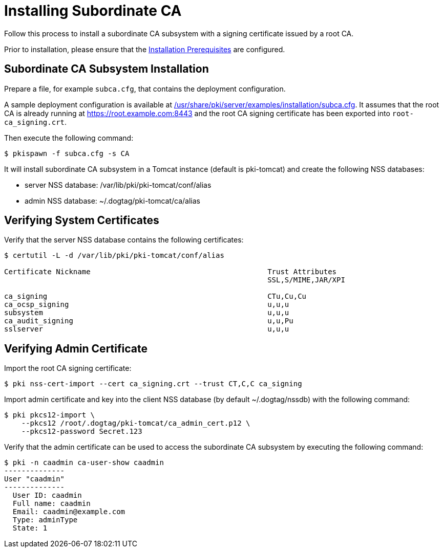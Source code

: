 :_mod-docs-content-type: PROCEDURE

[id="installing-subordinate-ca"]
= Installing Subordinate CA 

Follow this process to install a subordinate CA subsystem
with a signing certificate issued by a root CA.

Prior to installation, please ensure that the xref:../others/installation-prerequisites.adoc[Installation Prerequisites] are configured.

== Subordinate CA Subsystem Installation 
Prepare a file, for example `subca.cfg`, that contains the deployment configuration.

A sample deployment configuration is available at xref:../../../base/server/examples/installation/subca.cfg[/usr/share/pki/server/examples/installation/subca.cfg].
It assumes that the root CA is already running at https://root.example.com:8443
and the root CA signing certificate has been exported into `root-ca_signing.crt`.

Then execute the following command:

[literal,subs="+quotes,verbatim"]
....
$ pkispawn -f subca.cfg -s CA
....

It will install subordinate CA subsystem in a Tomcat instance (default is pki-tomcat) and create the following NSS databases:

* server NSS database: /var/lib/pki/pki-tomcat/conf/alias
* admin NSS database: ~/.dogtag/pki-tomcat/ca/alias

== Verifying System Certificates 

Verify that the server NSS database contains the following certificates:

[literal,subs="+quotes,verbatim"]
....
$ certutil -L -d /var/lib/pki/pki-tomcat/conf/alias

Certificate Nickname                                         Trust Attributes
                                                             SSL,S/MIME,JAR/XPI

ca_signing                                                   CTu,Cu,Cu
ca_ocsp_signing                                              u,u,u
subsystem                                                    u,u,u
ca_audit_signing                                             u,u,Pu
sslserver                                                    u,u,u
....

== Verifying Admin Certificate 


Import the root CA signing certificate:

[literal,subs="+quotes,verbatim"]
....
$ pki nss-cert-import --cert ca_signing.crt --trust CT,C,C ca_signing
....

Import admin certificate and key into the client NSS database (by default ~/.dogtag/nssdb) with the following command:

[literal,subs="+quotes,verbatim"]
....
$ pki pkcs12-import \
    --pkcs12 /root/.dogtag/pki-tomcat/ca_admin_cert.p12 \
    --pkcs12-password Secret.123
....

Verify that the admin certificate can be used to access the subordinate CA subsystem by executing the following command:

[literal,subs="+quotes,verbatim"]
....
$ pki -n caadmin ca-user-show caadmin
--------------
User "caadmin"
--------------
  User ID: caadmin
  Full name: caadmin
  Email: caadmin@example.com
  Type: adminType
  State: 1
....
